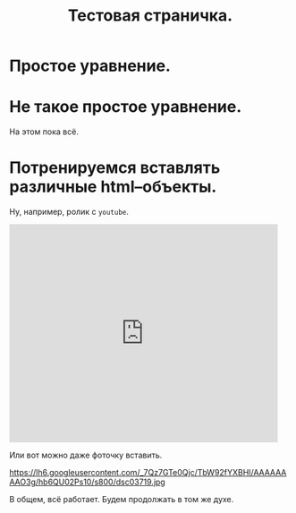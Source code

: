 #+TITLE: Тестовая страничка.
#+OPTIONS: H:3 num:nil toc:nil \n:nil @:t ::t |:t ^:t -:t f:t *:t TeX:t LaTeX:t skip:nil d:t 


* Простое уравнение.

\begin{equation}
\sqrt{\pi} = \int_{-\infty}^{\infty} e^{-x^2}\, dx.
\end{equation}

* Не такое простое уравнение.

\begin{equation}
\left[ 1 + 2 \sum_{n=1}^{\infty} \frac{\cos(n \theta)}{\cosh(n\pi)}
\right]^{-2} + \left[ 1 + 2 \sum_{n=1}^{\infty} \frac{\cosh(n
\theta)}{\cosh(n\pi)} \right]^{-2} = \frac{2\Gamma^{4}(3/4)}{\pi}.
\end{equation}

На этом пока всё.

* Потренируемся вставлять различные html–объекты. 

Ну, например, ролик с =youtube=. 

#+begin_center
#+begin_html
<iframe width="480" height="390" src="http://www.youtube.com/embed/VOu5lzJA69o" frameborder="0" allowfullscreen></iframe>
#+end_html
#+end_center

Или вот можно даже фоточку вставить. 

#+begin_center
https://lh6.googleusercontent.com/_7Qz7GTe0Qjc/TbW92fYXBHI/AAAAAAAAO3g/hb6QU02Ps10/s800/dsc03719.jpg
#+end_center

В общем, всё работает. Будем продолжать в том же духе. 
